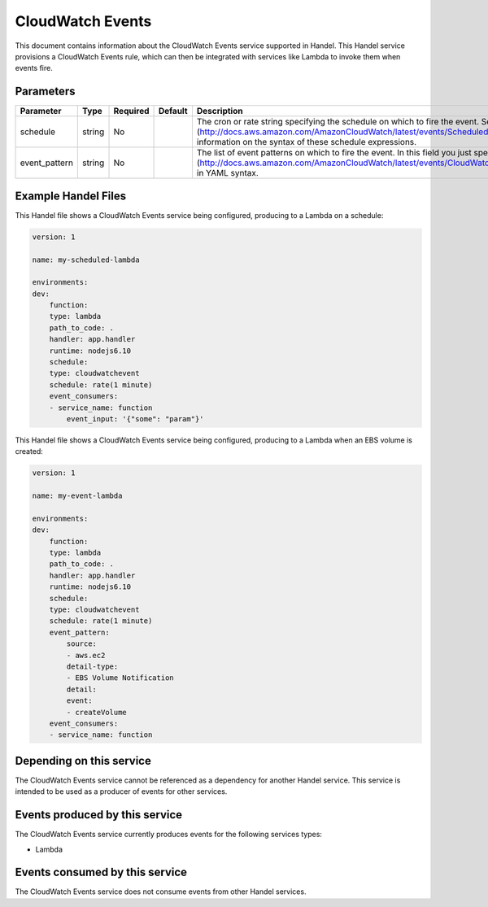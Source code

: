 CloudWatch Events
=================
This document contains information about the CloudWatch Events service supported in Handel. This Handel service provisions a CloudWatch Events rule, which can then be integrated with services like Lambda to invoke them when events fire.

Parameters
----------

.. list-table::
   :header-rows: 1

   * - Parameter
     - Type
     - Required
     - Default
     - Description
   * - schedule
     - string
     - No
     - 
     - The cron or rate string specifying the schedule on which to fire the event. See the [Scheduled Events](http://docs.aws.amazon.com/AmazonCloudWatch/latest/events/ScheduledEvents.html) document for information on the syntax of these schedule expressions.
   * - event_pattern
     - string
     - No
     - 
     - The list of event patterns on which to fire the event. In this field you just specify an [Event Pattern](http://docs.aws.amazon.com/AmazonCloudWatch/latest/events/CloudWatchEventsandEventPatterns.html) in YAML syntax.

Example Handel Files
--------------------
This Handel file shows a CloudWatch Events service being configured, producing to a Lambda on a schedule:

.. code-block:: yaml

    version: 1

    name: my-scheduled-lambda

    environments:
    dev:
        function:
        type: lambda
        path_to_code: .
        handler: app.handler
        runtime: nodejs6.10
        schedule:
        type: cloudwatchevent
        schedule: rate(1 minute)
        event_consumers:
        - service_name: function
            event_input: '{"some": "param"}'

This Handel file shows a CloudWatch Events service being configured, producing to a Lambda when an EBS volume is created:

.. code-block:: yaml

    version: 1

    name: my-event-lambda

    environments:
    dev:
        function:
        type: lambda
        path_to_code: .
        handler: app.handler
        runtime: nodejs6.10
        schedule:
        type: cloudwatchevent
        schedule: rate(1 minute)
        event_pattern:
            source: 
            - aws.ec2
            detail-type: 
            - EBS Volume Notification
            detail:
            event:
            - createVolume
        event_consumers:
        - service_name: function

Depending on this service
-------------------------
The CloudWatch Events service cannot be referenced as a dependency for another Handel service. This service is intended to be used as a producer of events for other services.

Events produced by this service
-------------------------------
The CloudWatch Events service currently produces events for the following services types:

* Lambda

Events consumed by this service
-------------------------------
The CloudWatch Events service does not consume events from other Handel services.